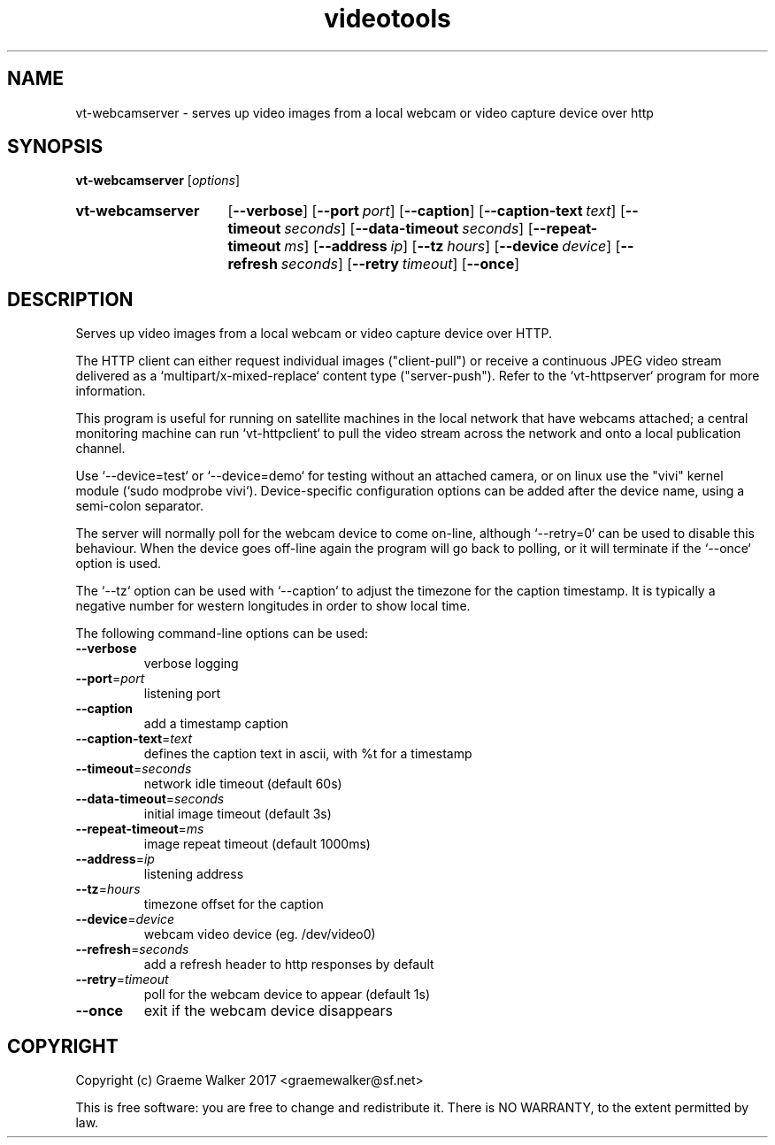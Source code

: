 .\" Copyright (C) 2017 Graeme Walker
.\" 
.\" This program is free software: you can redistribute it and/or modify
.\" it under the terms of the GNU General Public License as published by
.\" the Free Software Foundation, either version 3 of the License, or
.\" (at your option) any later version.
.\" 
.\" This program is distributed in the hope that it will be useful,
.\" but WITHOUT ANY WARRANTY; without even the implied warranty of
.\" MERCHANTABILITY or FITNESS FOR A PARTICULAR PURPOSE.  See the
.\" GNU General Public License for more details.
.\" 
.\" You should have received a copy of the GNU General Public License
.\" along with this program.  If not, see <http://www.gnu.org/licenses/>.
.\" Copyright Graeme Walker 2017
.TH videotools 1 "" "" "User Commands"
.SH NAME
vt-webcamserver \- serves up video images from a local webcam or video capture device over http
.SH SYNOPSIS
.B vt-webcamserver 
[\fIoptions\fR] 
.SY vt-webcamserver
.OP \-\-verbose 
.OP \-\-port port
.OP \-\-caption 
.OP \-\-caption-text text
.OP \-\-timeout seconds
.OP \-\-data-timeout seconds
.OP \-\-repeat-timeout ms
.OP \-\-address ip
.OP \-\-tz hours
.OP \-\-device device
.OP \-\-refresh seconds
.OP \-\-retry timeout
.OP \-\-once 
.YS
.SH DESCRIPTION
Serves up video images from a local webcam or video capture device over HTTP.
.PP
The HTTP client can either request individual images ("client-pull") or
receive a continuous JPEG video stream delivered as a 
`multipart/x-mixed-replace` content type ("server-push"). Refer to the
`vt-httpserver` program for more information.
.PP
This program is useful for running on satellite machines in the local network 
that have webcams attached; a central monitoring machine can run `vt-httpclient`
to pull the video stream across the network and onto a local publication 
channel. 
.PP
Use `--device=test` or `--device=demo` for testing without an attached 
camera, or on linux use the "vivi" kernel module (`sudo modprobe vivi`).
Device-specific configuration options can be added after the device
name, using a semi-colon separator.
.PP
The server will normally poll for the webcam device to come on-line, although
`--retry=0` can be used to disable this behaviour. When the device goes 
off-line again the program will go back to polling, or it will terminate if the
`--once` option is used.
.PP
The `--tz` option can be used with `--caption` to adjust the timezone for the
caption timestamp. It is typically a negative number for western longitudes 
in order to show local time.
.PP
.PP
The following command-line options can be used:
.TP
\fB\-\-verbose\fR
verbose logging
.TP
\fB\-\-port\fR=\fIport
listening port
.TP
\fB\-\-caption\fR
add a timestamp caption
.TP
\fB\-\-caption-text\fR=\fItext
defines the caption text in ascii, with %t for a timestamp
.TP
\fB\-\-timeout\fR=\fIseconds
network idle timeout (default 60s)
.TP
\fB\-\-data-timeout\fR=\fIseconds
initial image timeout (default 3s)
.TP
\fB\-\-repeat-timeout\fR=\fIms
image repeat timeout (default 1000ms)
.TP
\fB\-\-address\fR=\fIip
listening address
.TP
\fB\-\-tz\fR=\fIhours
timezone offset for the caption
.TP
\fB\-\-device\fR=\fIdevice
webcam video device (eg. /dev/video0)
.TP
\fB\-\-refresh\fR=\fIseconds
add a refresh header to http responses by default
.TP
\fB\-\-retry\fR=\fItimeout
poll for the webcam device to appear (default 1s)
.TP
\fB\-\-once\fR
exit if the webcam device disappears
.SH COPYRIGHT
Copyright (c) Graeme Walker 2017 <graemewalker@sf.net>
.PP
This is free software: you are free to change and redistribute it. There is NO WARRANTY, to the extent permitted by law.
